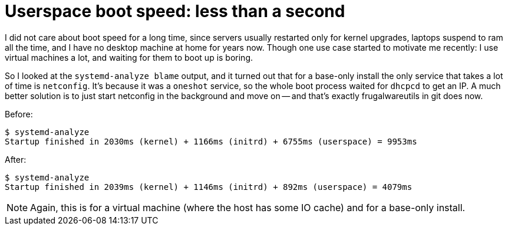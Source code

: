 = Userspace boot speed: less than a second

:slug: userspace-boot-speed
:category: frugalware
:tags: en
:date: 2011-09-24T23:08:57Z
I did not care about boot speed for a long time, since servers usually
restarted only for kernel upgrades, laptops suspend to ram all the time,
and I have no desktop machine at home for years now.  Though one use
case started to motivate me recently: I use virtual machines a lot, and
waiting for them to boot up is boring.

So I looked at the `systemd-analyze blame` output, and it turned out
that for a base-only install the only service that takes a lot of time
is `netconfig`. It's because it was a `oneshot` service, so the whole
boot process waited for `dhcpcd` to get an IP. A much better solution is
to just start netconfig in the background and move on -- and that's
exactly frugalwareutils in git does now.

Before:

----
$ systemd-analyze 
Startup finished in 2030ms (kernel) + 1166ms (initrd) + 6755ms (userspace) = 9953ms
----

After:

----
$ systemd-analyze 
Startup finished in 2039ms (kernel) + 1146ms (initrd) + 892ms (userspace) = 4079ms
----

NOTE: Again, this is for a virtual machine (where the host has some IO
cache) and for a base-only install.

